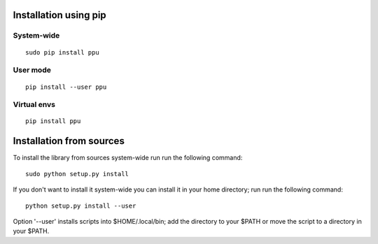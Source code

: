 Installation using pip
======================

System-wide
-----------

::

    sudo pip install ppu

User mode
---------

::

    pip install --user ppu

Virtual envs
------------

::

    pip install ppu

Installation from sources
=========================

To install the library from sources system-wide run run the following
command:

::

    sudo python setup.py install

If you don't want to install it system-wide you can install it in your
home directory; run run the following command:

::

    python setup.py install --user

Option '--user' installs scripts into $HOME/.local/bin;
add the directory to your $PATH or move the script to a directory in your
$PATH.
